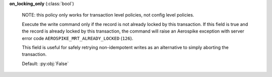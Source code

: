 **on_locking_only** (:class:`bool`)

    NOTE: this policy only works for transaction level policies, not config level policies.

    Execute the write command only if the record is not already locked by this transaction.
    If this field is true and the record is already locked by this transaction, the command will
    raise an Aerospike exception with server error code ``AEROSPIKE_MRT_ALREADY_LOCKED`` (``126``).

    This field is useful for safely retrying non-idempotent writes as an alternative to simply
    aborting the transaction.

    Default: :py:obj:`False`
